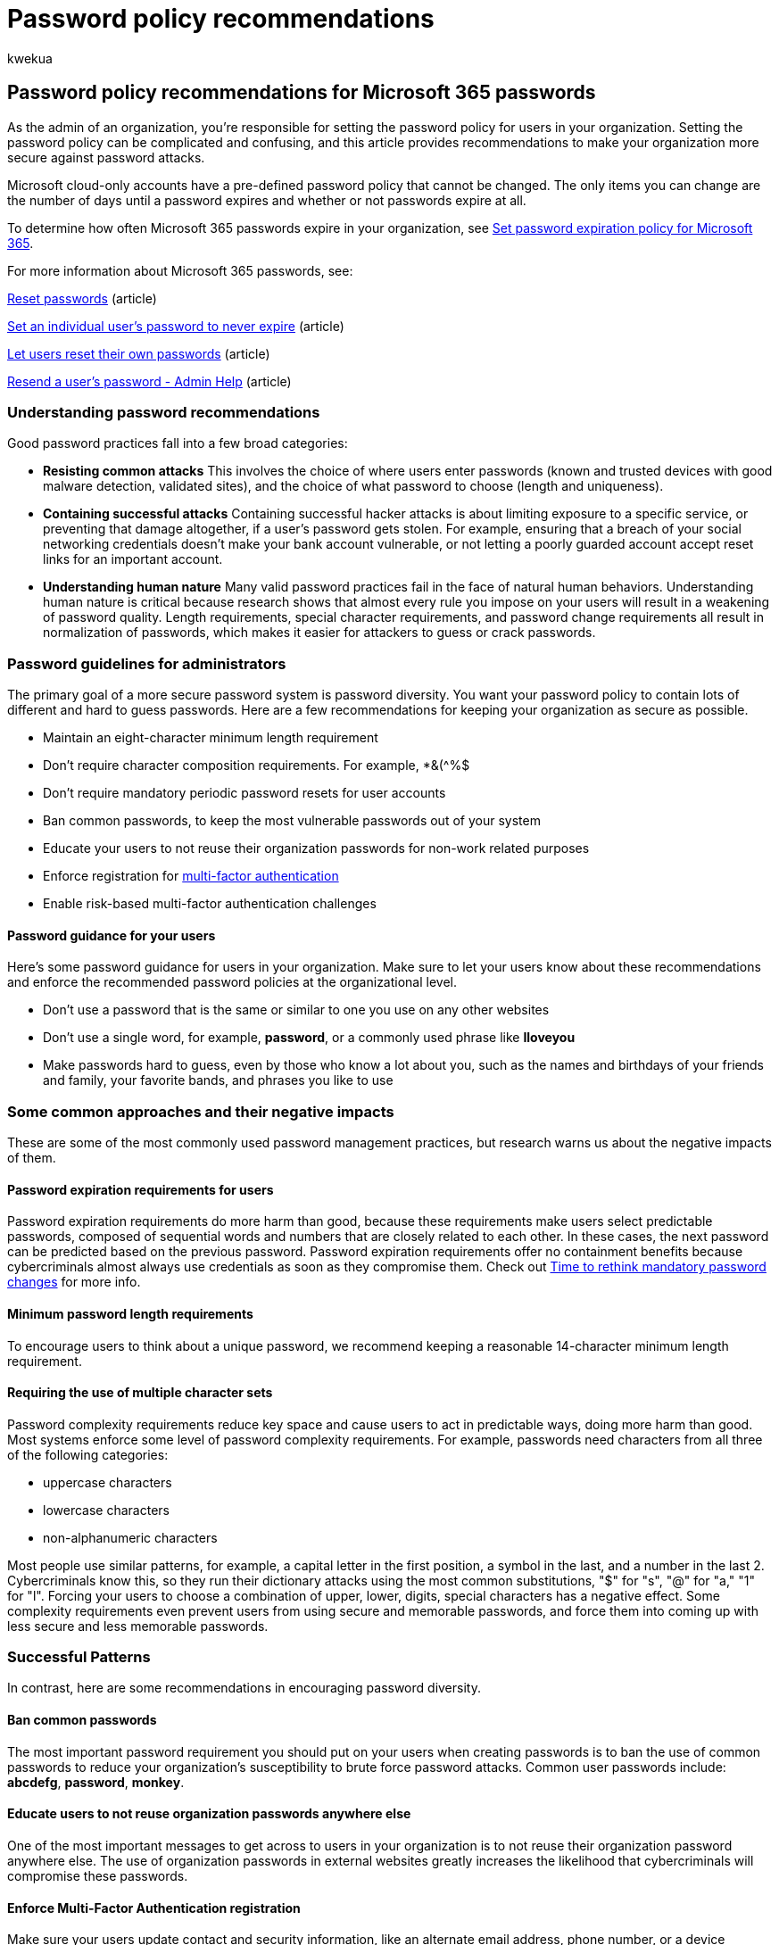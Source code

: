= Password policy recommendations
:audience: Admin
:author: kwekua
:description: Make your organization more secure against password attacks, and ban common passwords and enable risk-based multi-factor authentication.
:f1.keywords: ["CSH"]
:manager: scotv
:ms.assetid: 9fa2539a-2211-41fd-85a0-bc37b9619ca4
:ms.author: kwekua
:ms.collection: ["highpri", "Adm_O365", "Adm_NonTOC"]
:ms.custom: ["VSBFY23", "AdminSurgePortfolio", "okr_smb", "AdminTemplateSet"]
:ms.localizationpriority: high
:ms.service: o365-administration
:ms.topic: article
:search.appverid: ["BCS160", "MET150", "MOE150"]

== Password policy recommendations for Microsoft 365 passwords

As the admin of an organization, you're responsible for setting the password policy for users in your organization.
Setting the password policy can be complicated and confusing, and this article provides recommendations to make your organization more secure against password attacks.

Microsoft cloud-only accounts have a pre-defined password policy that cannot be changed.
The only items you can change are the number of days until a password expires and whether or not passwords expire at all.

To determine how often Microsoft 365 passwords expire in your organization, see xref:../manage/set-password-expiration-policy.adoc[Set password expiration policy for Microsoft 365].

For more information about Microsoft 365 passwords, see:

xref:../add-users/reset-passwords.adoc[Reset passwords] (article)

xref:../add-users/set-password-to-never-expire.adoc[Set an individual user's password to never expire] (article)

xref:../add-users/let-users-reset-passwords.adoc[Let users reset their own passwords] (article)

xref:../add-users/resend-user-password.adoc[Resend a user's password - Admin Help] (article)

=== Understanding password recommendations

Good password practices fall into a few broad categories:

* *Resisting common attacks* This involves the choice of where users enter passwords (known and trusted devices with good malware detection, validated sites), and the choice of what password to choose (length and uniqueness).
* *Containing successful attacks* Containing successful hacker attacks is about limiting exposure to a specific service, or preventing that damage altogether, if a user's password gets stolen.
For example, ensuring that a breach of your social networking credentials doesn't make your bank account vulnerable, or not letting a poorly guarded account accept reset links for an important account.
* *Understanding human nature* Many valid password practices fail in the face of natural human behaviors.
Understanding human nature is critical because research shows that almost every rule you impose on your users will result in a weakening of password quality.
Length requirements, special character requirements, and password change requirements all result in normalization of passwords, which makes it easier for attackers to guess or crack passwords.

=== Password guidelines for administrators

The primary goal of a more secure password system is password diversity.
You want your password policy to contain lots of different and hard to guess passwords.
Here are a few recommendations for keeping your organization as secure as possible.

* Maintain an eight-character minimum length requirement
* Don't require character composition requirements.
For example, *&({caret}%$
* Don't require mandatory periodic password resets for user accounts
* Ban common passwords, to keep the most vulnerable passwords out of your system
* Educate your users to not reuse their organization passwords for non-work related purposes
* Enforce registration for xref:../security-and-compliance/set-up-multi-factor-authentication.adoc[multi-factor authentication]
* Enable risk-based multi-factor authentication challenges

==== Password guidance for your users

Here's some password guidance for users in your organization.
Make sure to let your users know about these recommendations and enforce the recommended password policies at the organizational level.

* Don't use a password that is the same or similar to one you use on any other websites
* Don't use a single word, for example, *password*, or a commonly used phrase like *Iloveyou*
* Make passwords hard to guess, even by those who know a lot about you, such as the names and birthdays of your friends and family, your favorite bands, and phrases you like to use

=== Some common approaches and their negative impacts

These are some of the most commonly used password management practices, but research warns us about the negative impacts of them.

==== Password expiration requirements for users

Password expiration requirements do more harm than good, because these requirements make users select predictable passwords, composed of sequential words and numbers that are closely related to each other.
In these cases, the next password can be predicted based on the previous password.
Password expiration requirements offer no containment benefits because cybercriminals almost always use credentials as soon as they compromise them.
Check out https://go.microsoft.com/fwlink/p/?linkid=861018[Time to rethink mandatory password changes] for more info.

==== Minimum password length requirements

// Password length requirements (greater than about 10 characters) can result in user behavior that is predictable and undesirable. For example, users who are required to have a 16-character password may choose repeating patterns like **fourfourfourfour** or **passwordpassword** that meet the character length requirement but aren't hard to guess. Additionally, length requirements increase the chances that users will adopt other insecure practices, such as writing down their passwords, reusing them, or storing them unencrypted in their documents.

To encourage users to think about a unique password, we recommend keeping a reasonable 14-character minimum length requirement.

==== Requiring the use of multiple character sets

Password complexity requirements reduce key space and cause users to act in predictable ways, doing more harm than good.
Most systems enforce some level of password complexity requirements.
For example, passwords need characters from all three of the following categories:

* uppercase characters
* lowercase characters
* non-alphanumeric characters

Most people use similar patterns, for example, a capital letter in the first position, a symbol in the last, and a number in the last 2.
Cybercriminals know this, so they run their dictionary attacks using the most common substitutions, "$" for "s", "@" for "a," "1" for "l".
Forcing your users to choose a combination of upper, lower, digits, special characters has a negative effect.
Some complexity requirements even prevent users from using secure and memorable passwords, and force them into coming up with less secure and less memorable passwords.

=== Successful Patterns

In contrast, here are some recommendations in encouraging password diversity.

==== Ban common passwords

The most important password requirement you should put on your users when creating passwords is to ban the use of common passwords to reduce your organization's susceptibility to brute force password attacks.
Common user passwords include: *abcdefg*, *password*, *monkey*.

==== Educate users to not reuse organization passwords anywhere else

One of the most important messages to get across to users in your organization is to not reuse their organization password anywhere else.
The use of organization passwords in external websites greatly increases the likelihood that cybercriminals will compromise these passwords.

==== Enforce Multi-Factor Authentication registration

Make sure your users update contact and security information, like an alternate email address, phone number, or a device registered for push notifications, so they can respond to security challenges and be notified of security events.
Updated contact and security information helps users verify their identity if they ever forget their password, or if someone else tries to take over their account.
It also provides an out of band notification channel in the case of security events such as login attempts or changed passwords.

To learn more, see xref:../security-and-compliance/set-up-multi-factor-authentication.adoc[Set up multi-factor authentication].

==== Enable risk-based multi-factor authentication

Risk-based multi-factor authentication ensures that when our system detects suspicious activity, it can challenge the user to ensure that they are the legitimate account owner.

=== Next steps

Want to know more about managing passwords?
Here is some recommended reading:

* https://www.microsoft.com/security/business/identity-access-management/passwordless-authentication[Forget passwords, go passwordless]
* https://www.microsoft.com/research/wp-content/uploads/2016/06/Microsoft_Password_Guidance-1.pdf[Microsoft Password Guidance]
* https://go.microsoft.com/fwlink/p/?linkid=861008[Do Strong Web Passwords Accomplish Anything?]
* https://go.microsoft.com/fwlink/p/?linkid=861014[Password Portfolios and the Finite-Effort User]
* https://go.microsoft.com/fwlink/p/?linkid=861015[Preventing Weak Passwords by Reading Users' Minds]
* https://go.microsoft.com/fwlink/p/?linkid=861016[Choosing Secure Passwords]
* https://go.microsoft.com/fwlink/p/?linkid=861018[Time to rethink mandatory password changes]
* https://go.microsoft.com/fwlink/p/?linkid=861020[Worst Passwords of 2015]

=== Related content

xref:../add-users/reset-passwords.adoc[Reset passwords] (article) + xref:../add-users/set-password-to-never-expire.adoc[Set an individual user's password to never expire] (article) + xref:../add-users/let-users-reset-passwords.adoc[Let users reset their own passwords] (article) + xref:../add-users/resend-user-password.adoc[Resend a user's password - Admin Help] (article)
